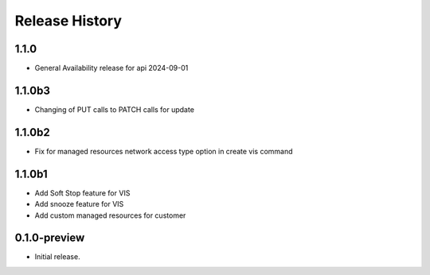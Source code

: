 .. :changelog:

Release History
===============

1.1.0
+++++++
* General Availability release for api 2024-09-01
1.1.0b3
+++++++
* Changing of PUT calls to PATCH calls for update
1.1.0b2
+++++++
* Fix for managed resources network access type option in create vis command
1.1.0b1
+++++++
* Add Soft Stop feature for VIS
* Add snooze feature for VIS
* Add custom managed resources for customer
0.1.0-preview
++++++
* Initial release.
